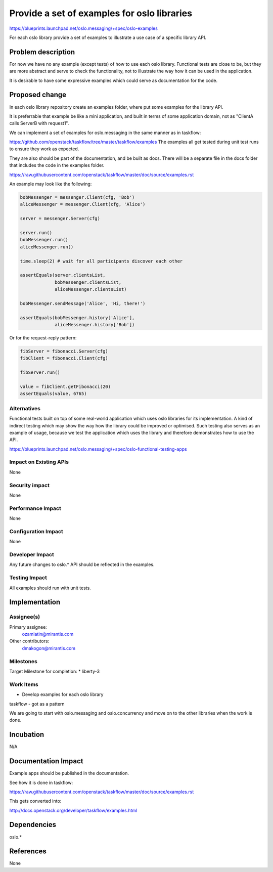 ============================================
Provide a set of examples for oslo libraries
============================================

https://blueprints.launchpad.net/oslo.messaging/+spec/oslo-examples

For each oslo library provide a set of examples to illustrate
a use case of a specific library API.


Problem description
===================

For now we have no any example (except tests) of how to use each
oslo library. Functional tests are close to be, but they are
more abstract and serve to check the functionality, not to illustrate
the way how it can be used in the application.

It is desirable to have some expressive examples which could serve
as documentation for the code.


Proposed change
===============

In each oslo library repository create an examples folder, where put
some examples for the library API.

It is preferrable that example be like a mini application, and built
in terms of some application domain, not as "ClientA calls ServerB with
request1".

We can implement a set of examples for oslo.messaging in the same manner as
in taskflow:

https://github.com/openstack/taskflow/tree/master/taskflow/examples
The examples all get tested during unit test runs to ensure they work as expected.

They are also should be part of the documentation, and be built as docs.
There will be a separate file in the docs folder that includes the code
in the examples folder.

https://raw.githubusercontent.com/openstack/taskflow/master/doc/source/examples.rst

An example may look like the following:

.. code-block:: python

   bobMessenger = messenger.Client(cfg, 'Bob')
   aliceMessenger = messenger.Client(cfg, 'Alice')

   server = messenger.Server(cfg)

   server.run()
   bobMessenger.run()
   aliceMessenger.run()

   time.sleep(2) # wait for all participants discover each other

   assertEquals(server.clientsList,
                bobMessenger.clientsList,
                aliceMessenger.clientsList)

   bobMessenger.sendMessage('Alice', 'Hi, there!')

   assertEquals(bobMessenger.history['Alice'],
                aliceMessenger.history['Bob'])


Or for the request-reply pattern:

.. code-block:: python

    fibServer = fibonacci.Server(cfg)
    fibClient = fibonacci.Client(cfg)

    fibServer.run()

    value = fibClient.getFibonacci(20)
    assertEquals(value, 6765)


Alternatives
------------

Functional tests built on top of some real-world application which uses
oslo libraries for its implementation. A kind of indirect testing
which may show the way how the library could be improved or optimised.
Such testing also serves as an example of usage, because we test the application
which uses the library and therefore demonstrates how to use the API.

https://blueprints.launchpad.net/oslo.messaging/+spec/oslo-functional-testing-apps

Impact on Existing APIs
-----------------------

None

Security impact
---------------

None

Performance Impact
------------------

None

Configuration Impact
--------------------

None

Developer Impact
----------------

Any future changes to oslo.* API should be reflected in the examples.


Testing Impact
--------------

All examples should run with unit tests.


Implementation
==============

Assignee(s)
-----------

Primary assignee:
  ozamiatin@mirantis.com

Other contributors:
  dmakogon@mirantis.com

Milestones
----------

Target Milestone for completion:
* liberty-3


Work Items
----------

* Develop examples for each oslo library

taskflow - got as a pattern

We are going to start with oslo.messaging and oslo.concurrency
and move on to the other libraries when the work is done.


Incubation
==========

N/A


Documentation Impact
====================

Example apps should be published in the documentation.

See how it is done in taskflow:

https://raw.githubusercontent.com/openstack/taskflow/master/doc/source/examples.rst

This gets converted into:

http://docs.openstack.org/developer/taskflow/examples.html


Dependencies
============

oslo.*

References
==========

None
